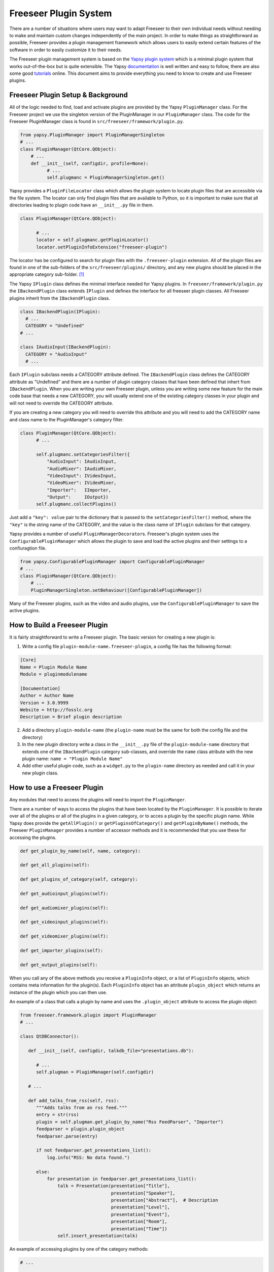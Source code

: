 Freeseer Plugin System
======================

There are a number of situations where users may want to adapt Freeseer to 
their own individual needs without needing to make and maintain custom changes 
independently of the main project. In order to make things as straightforward
as possible, Freeseer provides a plugin management framework which allows users
to easily extend certain features of the software in order to easily customize
it to their needs.

The Freeseer plugin management system is based on the `Yapsy plugin system 
<http://yapsy.sourceforge.net/>`_ which is a minimal plugin system that works 
out-of-the-box but is quite extensible. The Yapsy `documentation 
<http://yapsy.sourceforge.net/>`_ is well written and easy to follow, there are
also some good `tutorials <http://ralsina.me/weblog/posts/BB923.html>`_ online.
This document aims to provide everything you need to know to create and use 
Freeseer plugins.

Freeseer Plugin Setup & Background
**********************************

All of the logic needed to find, load and activate plugins are provided by the
Yapsy ``PluginManager`` class. For the Freeseer project we use the singleton
version of the PluginManager in our ``PluginManager`` class. The code for the 
Freeseer PluginManager class is found in ``src/freeseer/framework/plugin.py``\ .

.. code-block:: python

  from yapsy.PluginManager import PluginManagerSingleton
  # ...
  class PluginManager(QtCore.QObject):
      # ...
      def __init__(self, configdir, profile=None):
            # ...
            self.plugmanc = PluginManagerSingleton.get()

Yapsy provides a ``PluginFileLocator`` class which allows the plugin system to 
locate plugin files that are accessible via the file system. The locator can
only find plugin files that are available to Python, so it is important to make 
sure that all directories leading to plugin code have an ``__init__.py`` file in 
them. 

.. code-block:: python

  class PluginManager(QtCore.QObject):
        
        # ...
        locator = self.plugmanc.getPluginLocator()
        locator.setPluginInfoExtension("freeseer-plugin")

The locator has be configured to search for plugin files with the
``.freeseer-plugin`` extension. All of the plugin files are found in one of the
sub-folders of the ``src/freeseer/plugins/`` directory, and any new plugins should
be placed in the appropriate category sub-folder. [#note1]_ 

The Yapsy ``IPlugin`` class defines the minimal interface needed for Yapsy
plugins. In  ``freeseer/framework/plugin.py`` the ``IBackendPlugin`` class extends 
``IPlugin`` and defines the interface for all freeseer plugin classes. All
Freeseer plugins inherit from the ``IBackendPlugin`` class. 

.. code-block:: python
  
  class IBackendPlugin(IPlugin):
    # ...
    CATEGORY = "Undefined"
  # ...

  class IAudioInput(IBackendPlugin):
    CATEGORY = "AudioInput"
    # ...

Each ``IPlugin`` subclass needs a CATEGORY attribute defined. The ``IBackendPlugin``
class defines the CATEGORY attribute as "Undefined" and there are a number of
plugin category classes that have been defined that inhert from ``IBackendPlugin``.
When you are writing your own Freeseer plugin, unless you are writing some new
feature for the main code base that needs a new CATEGORY, you will usually 
extend one of the existing category classes in your plugin and will not need to 
override the CATEGORY attribute. 

If you are creating a new category you will need to override this attribute 
and you will need to add the CATEGORY name and class name to the 
PluginManager's category filter.

.. code-block:: python

  class PluginManager(QtCore.QObject):
        # ...

        self.plugmanc.setCategoriesFilter({
            "AudioInput": IAudioInput,
            "AudioMixer": IAudioMixer,
            "VideoInput": IVideoInput,
            "VideoMixer": IVideoMixer,
            "Importer":   IImporter,
            "Output":     IOutput})
        self.plugmanc.collectPlugins()

Just add a ``"key": value`` pair to the dictionary that is passed to the
``setCategoriesFilter()`` method, where
the ``"key"`` is the string name of the CATEGORY, and the value is the class name
of ``IPlugin`` subclass for that category.

Yapsy provides a number of useful ``PluginManagerDecorator``\ s. Freeseer's plugin system
uses the ``ConfigurablePluginManager`` which allows the plugin to save and load
the active plugins and their settings to a confiuragtion file.

.. code-block:: python

  from yapsy.ConfigurablePluginManager import ConfigurablePluginManager 
  # ...
  class PluginManager(QtCore.QObject):
      # ...
      PluginManagerSingleton.setBehaviour([ConfigurablePluginManager])

Many of the Freeseer plugins, such as the video and audio plugins, use the 
``ConfigurablePluginManager`` to save the active plugins.

How to Build a Freeseer Plugin
******************************

It is fairly straightforward to write a Freeseer plugin. The basic version for 
creating a new plugin is: 

1. Write a config file ``plugin-module-name.freeseer-plugin``, a config file has 
   the following format:

.. code-block:: none

    [Core]
    Name = Plugin Module Name
    Module = pluginmodulename

    [Documentation]
    Author = Author Name
    Version = 3.0.9999
    Website = http://fosslc.org
    Description = Brief plugin description         

2. Add a directory ``plugin-module-name`` (the ``plugin-name`` must be the same for 
   both the config file and the directory) 
  
3. In the new plugin directory write a class in the ``__init__.py`` file of the
   ``plugin-module-name`` directory that extends one of the ``IBackendPlugin`` 
   category sub-classes, and override the ``name`` class atribute with the new 
   plugin name: ``name = "Plugin Module Name"``

4. Add other useful plugin code, such as a ``widget.py`` to the ``plugin-name`` 
   directory as needed and call it in your new plugin class.

How to use a Freeseer Plugin
****************************

Any modules that need to access the plugins will need to import the
``PluginManger``\ .

There are a number of ways to access the plugins that have been located by the
``PluginManager``\ . It is possible to iterate over all of the plugins or all of
the plugins in a given category, or to acces a plugin by the specific plugin 
name. While Yapsy does provide the ``getAllPlugin()`` or ``getPluginsOfCategory()``
and ``getPluginByName()`` methods, the Freeseer ``PluginManager`` provides a number 
of accessor methods and it is recommended that you use these for accessing 
the plugins.

.. code-block:: python

    def get_plugin_by_name(self, name, category):
  
    def get_all_plugins(self):

    def get_plugins_of_category(self, category):

    def get_audioinput_plugins(self):

    def get_audiomixer_plugins(self):

    def get_videoinput_plugins(self):

    def get_videomixer_plugins(self):

    def get_importer_plugins(self):

    def get_output_plugins(self):

When you call any of the above methods you receive a ``PluginInfo`` object, or
a list of ``PluginInfo`` objects, which contains meta information for the
plugin(s). Each ``PluginInfo`` object has an attribute ``plugin_object`` which
returns an instance of the plugin which you can then use. 

An example of a class that calls a plugin by name and uses the ``.plugin_object``
attribute to access the plugin object:

.. code-block:: python
  
  from freeseer.framework.plugin import PluginManager
  # ...

  class QtDBConnector():
     
     def __init__(self, configdir, talkdb_file="presentations.db"): 
        
        # ...
        self.plugman = PluginManager(self.configdir) 
     
     # ...

     def add_talks_from_rss(self, rss):
        """Adds talks from an rss feed."""
        entry = str(rss)
        plugin = self.plugman.get_plugin_by_name("Rss FeedParser", "Importer")
        feedparser = plugin.plugin_object
        feedparser.parse(entry)

        if not feedparser.get_presentations_list():
            log.info("RSS: No data found.")

        else:
            for presentation in feedparser.get_presentations_list():
                talk = Presentation(presentation["Title"],
                                    presentation["Speaker"],
                                    presentation["Abstract"],  # Description
                                    presentation["Level"],
                                    presentation["Event"],
                                    presentation["Room"],
                                    presentation["Time"])
                self.insert_presentation(talk)

An example of accessing plugins by one of the category methods:

.. code-block:: python

  # ...
  
  n = 0  # Counter for finding Audio Mixer to set as current.
  plugins = self.plugman.get_audiomixer_plugins()
  for plugin in plugins:
     self.avWidget.audioMixerComboBox.addItem(plugin.plugin_object.get_name())
         if plugin.plugin_object.get_name() == self.config.audiomixer:
            self.avWidget.audioMixerComboBox.setCurrentIndex(n)
         n += 1
  # ...

Other Yapsy Resources
*********************

Useful links:

* http://yapsy.sourceforge.net/

* http://ralsina.me/weblog/posts/BB923.html

* http://stackoverflow.com/questions/5333128/yapsy-minimal-example

.. rubric:: Footnotes
.. [#note1] Note: this is a strongly recommended convention but the locator 
            object should be able to find the plugin as long as it is placed 
            in a directory that the plugin manager is able to find.

